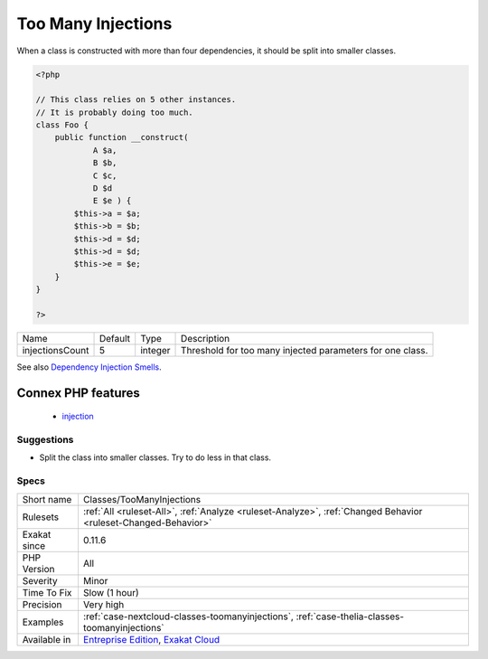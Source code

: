 .. _classes-toomanyinjections:

.. _too-many-injections:

Too Many Injections
+++++++++++++++++++

.. meta::
	:description:
		Too Many Injections: When a class is constructed with more than four dependencies, it should be split into smaller classes.
	:twitter:card: summary_large_image
	:twitter:site: @exakat
	:twitter:title: Too Many Injections
	:twitter:description: Too Many Injections: When a class is constructed with more than four dependencies, it should be split into smaller classes
	:twitter:creator: @exakat
	:twitter:image:src: https://www.exakat.io/wp-content/uploads/2020/06/logo-exakat.png
	:og:image: https://www.exakat.io/wp-content/uploads/2020/06/logo-exakat.png
	:og:title: Too Many Injections
	:og:type: article
	:og:description: When a class is constructed with more than four dependencies, it should be split into smaller classes
	:og:url: https://php-tips.readthedocs.io/en/latest/tips/Classes/TooManyInjections.html
	:og:locale: en
When a class is constructed with more than four dependencies, it should be split into smaller classes.

.. code-block:: php
   
   <?php
   
   // This class relies on 5 other instances. 
   // It is probably doing too much.
   class Foo {
       public function __construct(
               A $a, 
               B $b, 
               C $c,
               D $d
               E $e ) {
           $this->a = $a;
           $this->b = $b;
           $this->d = $d;
           $this->d = $d;
           $this->e = $e;
       }
   }
   
   ?>

+-----------------+---------+---------+-----------------------------------------------------------+
| Name            | Default | Type    | Description                                               |
+-----------------+---------+---------+-----------------------------------------------------------+
| injectionsCount | 5       | integer | Threshold for too many injected parameters for one class. |
+-----------------+---------+---------+-----------------------------------------------------------+



See also `Dependency Injection Smells <http://seregazhuk.github.io/2017/05/04/di-smells/>`_.

Connex PHP features
-------------------

  + `injection <https://php-dictionary.readthedocs.io/en/latest/dictionary/injection.ini.html>`_


Suggestions
___________

* Split the class into smaller classes. Try to do less in that class.




Specs
_____

+--------------+-------------------------------------------------------------------------------------------------------------------------+
| Short name   | Classes/TooManyInjections                                                                                               |
+--------------+-------------------------------------------------------------------------------------------------------------------------+
| Rulesets     | :ref:`All <ruleset-All>`, :ref:`Analyze <ruleset-Analyze>`, :ref:`Changed Behavior <ruleset-Changed-Behavior>`          |
+--------------+-------------------------------------------------------------------------------------------------------------------------+
| Exakat since | 0.11.6                                                                                                                  |
+--------------+-------------------------------------------------------------------------------------------------------------------------+
| PHP Version  | All                                                                                                                     |
+--------------+-------------------------------------------------------------------------------------------------------------------------+
| Severity     | Minor                                                                                                                   |
+--------------+-------------------------------------------------------------------------------------------------------------------------+
| Time To Fix  | Slow (1 hour)                                                                                                           |
+--------------+-------------------------------------------------------------------------------------------------------------------------+
| Precision    | Very high                                                                                                               |
+--------------+-------------------------------------------------------------------------------------------------------------------------+
| Examples     | :ref:`case-nextcloud-classes-toomanyinjections`, :ref:`case-thelia-classes-toomanyinjections`                           |
+--------------+-------------------------------------------------------------------------------------------------------------------------+
| Available in | `Entreprise Edition <https://www.exakat.io/entreprise-edition>`_, `Exakat Cloud <https://www.exakat.io/exakat-cloud/>`_ |
+--------------+-------------------------------------------------------------------------------------------------------------------------+


